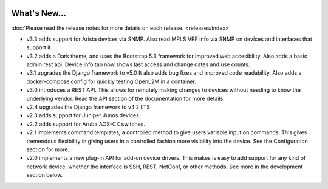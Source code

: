 .. image:: _static/openl2m_logo.png

=============
What's New...
=============

:doc:`Please read the release notes for more details on each release. <releases/index>`

* v3.3 adds support for Arista devices via SNMP. Also read MPLS VRF info via SNMP on devices
  and interfaces that support it.

* v3.2 adds a Dark theme, and uses the Bootstrap 5.3 framework for improved web accesibility.
  Also adds a basic admin rest api. Device info tab now shows last access and change dates and use counts.

* v3.1 upgrades the Django framework to v5.0 It also adds bug fixes and improved code readability.
  Also adds a docker-compose config for quickly testing OpenL2M in a container.

* v3.0 introduces a REST API. This allows for remotely making changes to devices without needing to know the underlying vendor.
  Read the API section of the documentation for more details.

* v2.4 upgrades the Django framework to v4.2 LTS

* v2.3 adds support for Juniper Junos devices.

* v2.2 adds support for Aruba AOS-CX switches.

* v2.1 implements command templates, a controlled method to give users variable input on commands.
  This gives tremendous flexibility in giving users in a controlled fashion more visibility into the device.
  See the Configuration section for more.

* v2.0 implements a new plug-in API for add-on device drivers.
  This makes is easy to add support for any kind of network device,
  whether the interface is SSH, REST, NetConf, or other methods.
  See more in the development section below.
